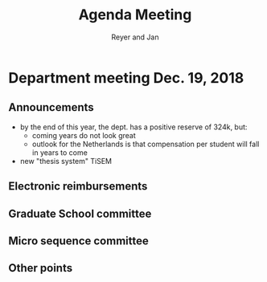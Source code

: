 #+Title: Agenda Meeting
#+Author: Reyer and Jan
#+Options: num:nil toc:nil


* Department meeting Dec. 19, 2018

** Announcements

+ by the end of this year, the dept. has a positive reserve of 324k, but:
  + coming years do not look great
  + outlook for the Netherlands is that compensation per student will fall in years to come
+ new "thesis system" TiSEM


** Electronic reimbursements


** Graduate School committee

** Micro sequence committee

** Other points

